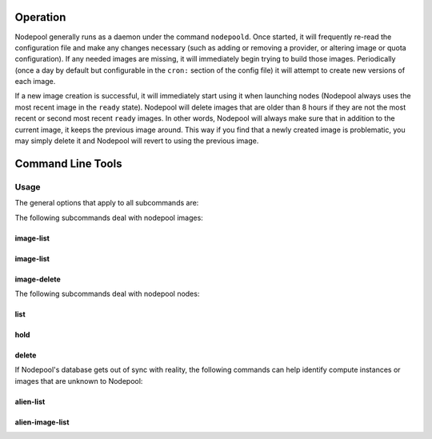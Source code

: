.. _operation:

Operation
=========

Nodepool generally runs as a daemon under the command ``nodepoold``.
Once started, it will frequently re-read the configuration file and
make any changes necessary (such as adding or removing a provider, or
altering image or quota configuration).  If any needed images are
missing, it will immediately begin trying to build those images.
Periodically (once a day by default but configurable in the ``cron:``
section of the config file) it will attempt to create new versions of
each image.

If a new image creation is successful, it will immediately start using
it when launching nodes (Nodepool always uses the most recent image in
the ``ready`` state).  Nodepool will delete images that are older than
8 hours if they are not the most recent or second most recent
``ready`` images.  In other words, Nodepool will always make sure that
in addition to the current image, it keeps the previous image around.
This way if you find that a newly created image is problematic, you
may simply delete it and Nodepool will revert to using the previous
image.

Command Line Tools
==================

Usage
-----
The general options that apply to all subcommands are:

.. program-output:: nodepool --help

The following subcommands deal with nodepool images:

image-list
^^^^^^^^^^
.. program-output:: nodepool image-list --help

image-list
^^^^^^^^^^
.. program-output:: nodepool image-update --help

image-delete
^^^^^^^^^^^^
.. program-output:: nodepool image-delete --help


The following subcommands deal with nodepool nodes:

list
^^^^
.. program-output:: nodepool list --help

hold
^^^^
.. program-output:: nodepool hold --help

delete
^^^^^^
.. program-output:: nodepool delete --help

If Nodepool's database gets out of sync with reality, the following
commands can help identify compute instances or images that are
unknown to Nodepool:

alien-list
^^^^^^^^^^
.. program-output:: nodepool alien-list --help

alien-image-list
^^^^^^^^^^^^^^^^
.. program-output:: nodepool alien-image-list --help
